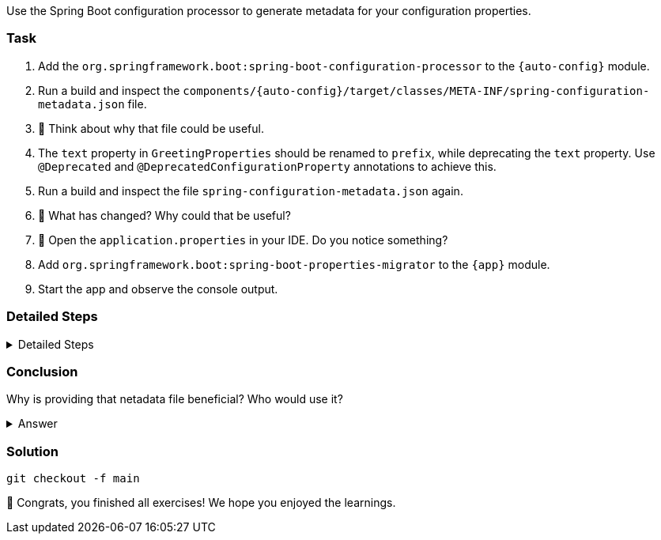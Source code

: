 // tag::main[]

Use the Spring Boot configuration processor to generate metadata for your configuration properties.

=== Task

. Add the `org.springframework.boot:spring-boot-configuration-processor` to the `{auto-config}` module.

. Run a build and inspect the `components/{auto-config}/target/classes/META-INF/spring-configuration-metadata.json` file.

. 🤔 Think about why that file could be useful.

. The `text` property in `GreetingProperties`  should be renamed to `prefix`, while deprecating the `text` property. Use `@Deprecated` and `@DeprecatedConfigurationProperty` annotations to achieve this.

. Run a build and inspect the file `spring-configuration-metadata.json` again.

. 🤔 What has changed? Why could that be useful?

. 🤔 Open the `application.properties` in your IDE. Do you notice something?

. Add `org.springframework.boot:spring-boot-properties-migrator` to the `{app}` module.

. Start the app and observe the console output.

=== Detailed Steps

.Detailed Steps
[%collapsible]
====

. Add `org.springframework.boot:spring-boot-configuration-processor` to `components/{auto-config}/pom.xml`, with `optional = true`.

. Newer Java versions require an explicit configuration for annotation processors. Configure the `maven-compiler-plugin` to include `org.springframework.boot:spring-boot-configuration-processor` as an annotation processor.
You can take a look at https://start.spring.io/#!type=maven-project&language=java&platformVersion=3.4.5&packaging=jar&jvmVersion=24&groupId=com.example&artifactId=demo&name=demo&description=Demo%20project%20for%20Spring%20Boot&packageName=com.example.demo&dependencies=configuration-processor[the POM file generated by start.spring.io] for an example.

. Run `./mvnw compile` and inspect `components/{auto-config}/target/classes/META-INF/spring-configuration-metadata.json`.

. Replace `private String text` in the `GreetingProperties` class with `private String prefix`.

. Annotate the `public String getText()` method with `@Deprecated` and with `@DeprecatedConfigurationProperty(replacement = "workshop.greeting.prefix")`.

. Return `this.prefix` from the `getText()` method.

. Assign `this.prefix` in the `setText()` method.

. Add a new getter and setter method for `private String prefix`.

. Run `./mvnw compile` and inspect `components/{auto-config}/target/classes/META-INF/spring-configuration-metadata.json`.

. Add `org.springframework.boot:spring-boot-properties-migrator` with `scope = runtime` to `app/app/pom.xml`.

. Run the application

====

=== Conclusion

Why is providing that netadata file beneficial? Who would use it?

.Answer
[%collapsible]
====
This metadata file is read by IDEs to provide auto-completion for properties.
Additionally, deprecations and their replacement are also recorded in that file, which is also used by IDEs to guide users.
And the `spring-boot-properties-migrator` also uses this file to display deprecations on startup and to provide the automatic mapping from the old property to the new one.
====

=== Solution
[source,bash]
....
git checkout -f main
....

🥳 Congrats, you finished all exercises! We hope you enjoyed the learnings.

// end::main[]
